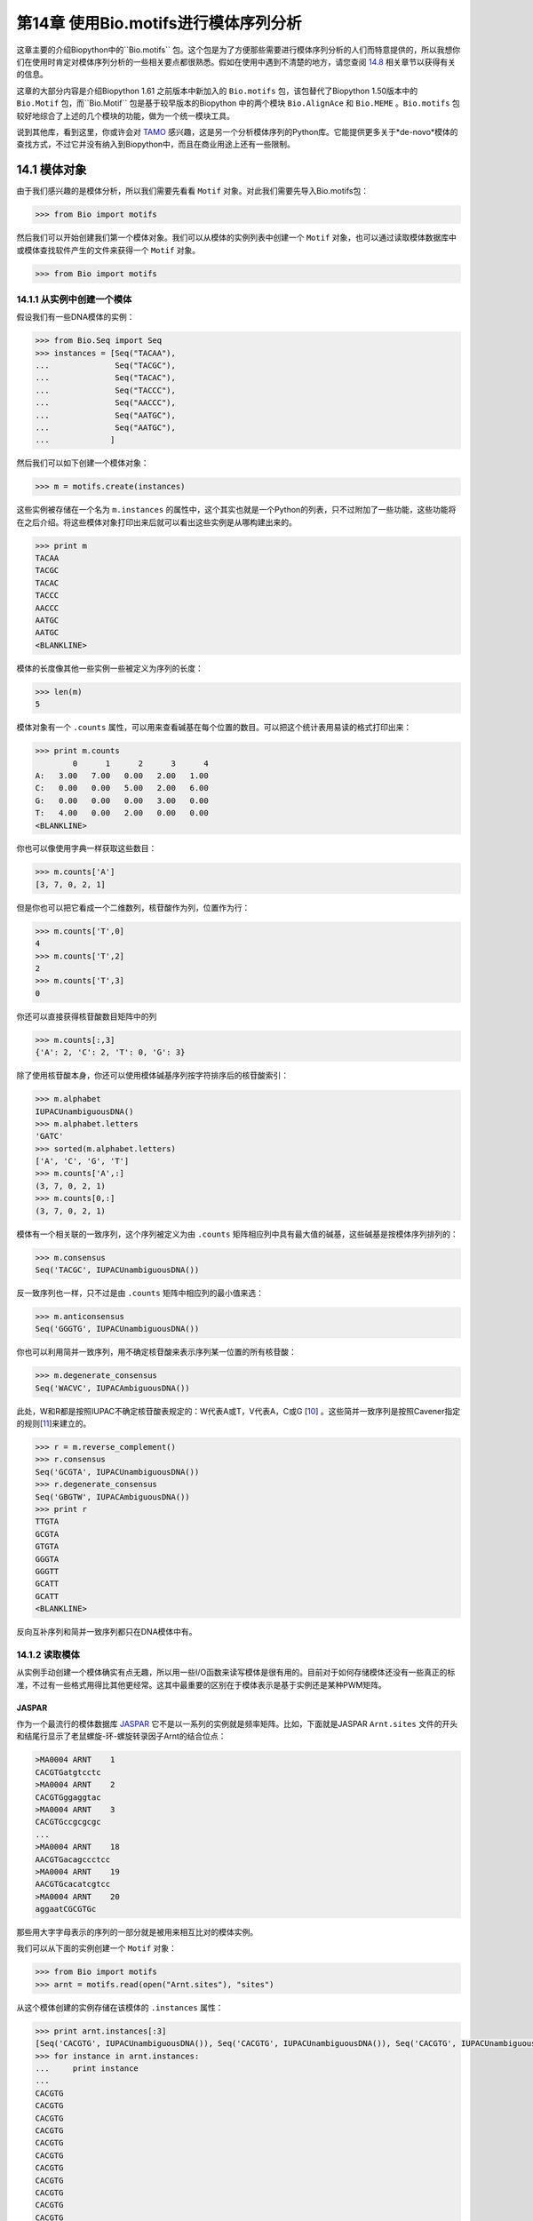 第14章   使用Bio.motifs进行模体序列分析
====================================================

这章主要的介绍Biopython中的``Bio.motifs`` 包。这个包是为了方便那些需要进行模体序列分析的人们而特意提供的，所以我想你们在使用时肯定对模体序列分析的一些相关要点都很熟悉。假如在使用中遇到不清楚的地方，请您查阅 \ `14.8 <#sec:links>`__ 相关章节以获得有关的信息。

这章的大部分内容是介绍Biopython 1.61 之前版本中新加入的 ``Bio.motifs`` 包，该包替代了Biopython 1.50版本中的 ``Bio.Motif`` 包，而``Bio.Motif`` 包是基于较早版本的Biopython 中的两个模块 ``Bio.AlignAce`` 和 ``Bio.MEME`` 。``Bio.motifs`` 包较好地综合了上述的几个模块的功能，做为一个统一模块工具。

说到其他库，看到这里，你或许会对 `TAMO <http://fraenkel.mit.edu/TAMO/>`__ 感兴趣，这是另一个分析模体序列的Python库。它能提供更多关于*de-novo*模体的查找方式，不过它并没有纳入到Biopython中，而且在商业用途上还有一些限制。

14.1  模体对象
-------------------

由于我们感兴趣的是模体分析，所以我们需要先看看 ``Motif`` 对象。对此我们需要先导入Bio.motifs包：

.. code:: verbatim

    >>> from Bio import motifs

然后我们可以开始创建我们第一个模体对象。我们可以从模体的实例列表中创建一个 ``Motif`` 对象，也可以通过读取模体数据库中或模体查找软件产生的文件来获得一个 ``Motif`` 对象。

.. code:: verbatim

    >>> from Bio import motifs


14.1.1  从实例中创建一个模体
~~~~~~~~~~~~~~~~~~~~~~~~~~~~~~~~~~~~~~~

假设我们有一些DNA模体的实例：

.. code:: verbatim

    >>> from Bio.Seq import Seq
    >>> instances = [Seq("TACAA"),
    ...              Seq("TACGC"),
    ...              Seq("TACAC"),
    ...              Seq("TACCC"),
    ...              Seq("AACCC"),
    ...              Seq("AATGC"),
    ...              Seq("AATGC"),
    ...             ]

然后我们可以如下创建一个模体对象：

.. code:: verbatim

    >>> m = motifs.create(instances)

这些实例被存储在一个名为 ``m.instances`` 的属性中，这个其实也就是一个Python的列表，只不过附加了一些功能，这些功能将在之后介绍。将这些模体对象打印出来后就可以看出这些实例是从哪构建出来的。

.. code:: verbatim

    >>> print m
    TACAA
    TACGC
    TACAC
    TACCC
    AACCC
    AATGC
    AATGC
    <BLANKLINE>

模体的长度像其他一些实例一些被定义为序列的长度：

.. code:: verbatim

    >>> len(m)
    5

模体对象有一个 ``.counts`` 属性，可以用来查看碱基在每个位置的数目。可以把这个统计表用易读的格式打印出来：

.. code:: verbatim

    >>> print m.counts
            0      1      2      3      4
    A:   3.00   7.00   0.00   2.00   1.00
    C:   0.00   0.00   5.00   2.00   6.00
    G:   0.00   0.00   0.00   3.00   0.00
    T:   4.00   0.00   2.00   0.00   0.00
    <BLANKLINE>

你也可以像使用字典一样获取这些数目：

.. code:: verbatim

    >>> m.counts['A']
    [3, 7, 0, 2, 1]

但是你也可以把它看成一个二维数列，核苷酸作为列，位置作为行：

.. code:: verbatim

    >>> m.counts['T',0]
    4
    >>> m.counts['T',2]
    2
    >>> m.counts['T',3]
    0

你还可以直接获得核苷酸数目矩阵中的列

.. code:: verbatim

    >>> m.counts[:,3]
    {'A': 2, 'C': 2, 'T': 0, 'G': 3}

除了使用核苷酸本身，你还可以使用模体碱基序列按字符排序后的核苷酸索引：

.. code:: verbatim

    >>> m.alphabet
    IUPACUnambiguousDNA()
    >>> m.alphabet.letters
    'GATC'
    >>> sorted(m.alphabet.letters)
    ['A', 'C', 'G', 'T']
    >>> m.counts['A',:]
    (3, 7, 0, 2, 1)
    >>> m.counts[0,:]
    (3, 7, 0, 2, 1)

模体有一个相关联的一致序列，这个序列被定义为由 ``.counts`` 矩阵相应列中具有最大值的碱基，这些碱基是按模体序列排列的：

.. code:: verbatim

    >>> m.consensus
    Seq('TACGC', IUPACUnambiguousDNA())

反一致序列也一样，只不过是由 ``.counts`` 矩阵中相应列的最小值来选：

.. code:: verbatim

    >>> m.anticonsensus
    Seq('GGGTG', IUPACUnambiguousDNA())

你也可以利用简并一致序列，用不确定核苷酸来表示序列某一位置的所有核苷酸：

.. code:: verbatim

    >>> m.degenerate_consensus
    Seq('WACVC', IUPACAmbiguousDNA())

此处，W和R都是按照IUPAC不确定核苷酸表规定的：W代表A或T，V代表A，C或G [`10 <#cornish1985>`__\ ] 。这些简并一致序列是按照Cavener指定的规则[`11 <#cavener1987>`__\ ]来建立的。

.. code:: verbatim

    >>> r = m.reverse_complement()
    >>> r.consensus
    Seq('GCGTA', IUPACUnambiguousDNA())
    >>> r.degenerate_consensus
    Seq('GBGTW', IUPACAmbiguousDNA())
    >>> print r
    TTGTA
    GCGTA
    GTGTA
    GGGTA
    GGGTT
    GCATT
    GCATT
    <BLANKLINE>

反向互补序列和简并一致序列都只在DNA模体中有。

14.1.2  读取模体
~~~~~~~~~~~~~~~~~~~~~~

从实例手动创建一个模体确实有点无趣，所以用一些I/O函数来读写模体是很有用的。目前对于如何存储模体还没有一些真正的标准，不过有一些格式用得比其他更经常。这其中最重要的区别在于模体表示是基于实例还是某种PWM矩阵。

JASPAR
^^^^^^

作为一个最流行的模体数据库 `JASPAR <http://jaspar.genereg.net>`__ 它不是以一系列的实例就是频率矩阵。比如，下面就是JASPAR ``Arnt.sites`` 文件的开头和结尾行显示了老鼠螺旋-环-螺旋转录因子Arnt的结合位点：


.. code:: verbatim

    >MA0004 ARNT    1
    CACGTGatgtcctc
    >MA0004 ARNT    2
    CACGTGggaggtac
    >MA0004 ARNT    3
    CACGTGccgcgcgc
    ...
    >MA0004 ARNT    18
    AACGTGacagccctcc
    >MA0004 ARNT    19
    AACGTGcacatcgtcc
    >MA0004 ARNT    20
    aggaatCGCGTGc

那些用大字字母表示的序列的一部分就是被用来相互比对的模体实例。

我们可以从下面的实例创建一个 ``Motif`` 对象：

.. code:: verbatim

    >>> from Bio import motifs
    >>> arnt = motifs.read(open("Arnt.sites"), "sites")

从这个模体创建的实例存储在该模体的 ``.instances`` 属性：

.. code:: verbatim

    >>> print arnt.instances[:3]
    [Seq('CACGTG', IUPACUnambiguousDNA()), Seq('CACGTG', IUPACUnambiguousDNA()), Seq('CACGTG', IUPACUnambiguousDNA())]
    >>> for instance in arnt.instances:
    ...     print instance
    ... 
    CACGTG
    CACGTG
    CACGTG
    CACGTG
    CACGTG
    CACGTG
    CACGTG
    CACGTG
    CACGTG
    CACGTG
    CACGTG
    CACGTG
    CACGTG
    CACGTG
    CACGTG
    AACGTG
    AACGTG
    AACGTG
    AACGTG
    CGCGTG

这个模体的计数矩阵可以从这些实例中自动计算出来：

.. code:: verbatim

    >>> print arnt.counts
            0      1      2      3      4      5
    A:   4.00  19.00   0.00   0.00   0.00   0.00
    C:  16.00   0.00  20.00   0.00   0.00   0.00
    G:   0.00   1.00   0.00  20.00   0.00  20.00
    T:   0.00   0.00   0.00   0.00  20.00   0.00
    <BLANKLINE>

JASPAR数据库也可以让模体像计数矩阵一样获得，不需要那些创建它们的实例。比如，下面这个JASPAR文件 ``SRF.pfm`` 包含了人类SRF转录因子的计数矩阵：

.. code:: verbatim

     2  9  0  1 32  3 46  1 43 15  2  2
     1 33 45 45  1  1  0  0  0  1  0  1
    39  2  1  0  0  0  0  0  0  0 44 43
     4  2  0  0 13 42  0 45  3 30  0  0

我们可以如下为计数矩阵创建一个模体：

.. code:: verbatim

    >>> srf = motifs.read(open("SRF.pfm"),"pfm")
    >>> print srf.counts
            0      1      2      3      4      5      6      7      8      9     10     11
    A:   2.00   9.00   0.00   1.00  32.00   3.00  46.00   1.00  43.00  15.00   2.00   2.00
    C:   1.00  33.00  45.00  45.00   1.00   1.00   0.00   0.00   0.00   1.00   0.00   1.00
    G:  39.00   2.00   1.00   0.00   0.00   0.00   0.00   0.00   0.00   0.00  44.00  43.00
    T:   4.00   2.00   0.00   0.00  13.00  42.00   0.00  45.00   3.00  30.00   0.00   0.00
    <BLANKLINE>

由于这个模体是由计数矩阵直接创建的，所以它没有相关的实例：

.. code:: verbatim

    >>> print srf.instances
    None

我们可以获得这两个模体的一致序列：

.. code:: verbatim

    >>> print arnt.counts.consensus
    CACGTG
    >>> print srf.counts.consensus
    GCCCATATATGG

MEME
^^^^

MEME [`12 <#bailey1994>`__\ ] 是一个用来在一堆相关DNA或蛋白质序列中发现模体的工具。它输入一组相关DNA或蛋白质序列，输出所要求的模体。因此和JASPAR文件相比，MEME输出文件里面一般是含有多个模体。例子如下。

在输出文件的开头，有一些MEME生成的关于MEME和所用MEME版本的背景信息：

.. code:: verbatim

    ********************************************************************************
    MEME - Motif discovery tool
    ********************************************************************************
    MEME version 3.0 (Release date: 2004/08/18 09:07:01)
    ...

再往下，简要概括了输入的训练序列集：

.. code:: verbatim

    ********************************************************************************
    TRAINING SET
    ********************************************************************************
    DATAFILE= INO_up800.s
    ALPHABET= ACGT
    Sequence name            Weight Length  Sequence name            Weight Length
    -------------            ------ ------  -------------            ------ ------
    CHO1                     1.0000    800  CHO2                     1.0000    800
    FAS1                     1.0000    800  FAS2                     1.0000    800
    ACC1                     1.0000    800  INO1                     1.0000    800
    OPI3                     1.0000    800
    ********************************************************************************

以及所使用到的命令：

.. code:: verbatim

    ********************************************************************************
    COMMAND LINE SUMMARY
    ********************************************************************************
    This information can also be useful in the event you wish to report a
    problem with the MEME software.

    command: meme -mod oops -dna -revcomp -nmotifs 2 -bfile yeast.nc.6.freq INO_up800.s
    ...

接下来就是每个被发现模体的详细信息：

.. code:: verbatim

    ********************************************************************************
    MOTIF  1        width =   12   sites =   7   llr = 95   E-value = 2.0e-001
    ********************************************************************************
    --------------------------------------------------------------------------------
            Motif 1 Description
    --------------------------------------------------------------------------------
    Simplified        A  :::9:a::::3:
    pos.-specific     C  ::a:9:11691a
    probability       G  ::::1::94:4:
    matrix            T  aa:1::9::11:

使用下面的方法来读取这个文件（以 ``meme.dna.oops.txt`` 存储）：

.. code:: verbatim

    >>> handle = open("meme.dna.oops.txt")
    >>> record = motifs.parse(handle, "meme")
    >>> handle.close()

``motifs.parse`` 命令直接读取整个文件，所以在使用后可以关闭这个文件。其中头文件信息被存储于属性中

.. code:: verbatim

    >>> record.version
    '3.0'
    >>> record.datafile
    'INO_up800.s'
    >>> record.command
    'meme -mod oops -dna -revcomp -nmotifs 2 -bfile yeast.nc.6.freq INO_up800.s'
    >>> record.alphabet
    IUPACUnambiguousDNA()
    >>> record.sequences
    ['CHO1', 'CHO2', 'FAS1', 'FAS2', 'ACC1', 'INO1', 'OPI3']

这个数据记录是 ``Bio.motifs.meme.Record`` 类的一个对象。这个类继承于列表（list），所以你可以把这个 ``record`` 看成模体对象的一个列表：

.. code:: verbatim

    >>> len(record)
    2
    >>> motif = record[0]
    >>> print motif.consensus
    TTCACATGCCGC
    >>> print motif.degenerate_consensus
    TTCACATGSCNC

除了一般的模体属性外，每个模体还同时保存着它们由MEME计算的各自特异信息。例如：

.. code:: verbatim

    >>> motif.num_occurrences
    7
    >>> motif.length
    12
    >>> evalue = motif.evalue
    >>> print "%3.1g" % evalue
    0.2
    >>> motif.name
    'Motif 1'

除了像上面所做的用索引来获得相关记录，你也可以用它的名称来找到这个记录：

.. code:: verbatim

    >>> motif = record['Motif 1']

每个模体都有一个 ``.instances`` 属性与在这个被发现模体中的序列实例，能够为每个实例提供一些信息：

.. code:: verbatim

    >>> len(motif.instances)
    7
    >>> motif.instances[0]
    Instance('TTCACATGCCGC', IUPACUnambiguousDNA())
    >>> motif.instances[0].motif_name
    'Motif 1'
    >>> motif.instances[0].sequence_name
    'INO1'
    >>> motif.instances[0].start
    620
    >>> motif.instances[0].strand
    '-'
    >>> motif.instances[0].length
    12
    >>> pvalue = motif.instances[0].pvalue

.. code:: verbatim

    >>> print "%5.3g" % pvalue
    1.85e-08

MAST
^^^^

TRANSFAC
^^^^^^^^

TRANSFAC是一个为转录因子手动创建的一个专业数据库，同时还包括染色体结合位点和DNA结合的描述 [`27 <#matys2003>`__\ ]。TRANSFAC数据库中所用的文件格式至今还被其他工具所使用，我们下面将介绍TRANSFAC文件格式。

TRANSFAC文件格式简单概括如下：

.. code:: verbatim

    ID  motif1
    P0      A      C      G      T
    01      1      2      2      0      S
    02      2      1      2      0      R
    03      3      0      1      1      A
    04      0      5      0      0      C
    05      5      0      0      0      A
    06      0      0      4      1      G
    07      0      1      4      0      G
    08      0      0      0      5      T
    09      0      0      5      0      G
    10      0      1      2      2      K
    11      0      2      0      3      Y
    12      1      0      3      1      G
    //

这个文件显示了模体 ``motif1`` 中12个核苷酸的频率矩阵。总的来说，一个TRANSFAC文件里面可以包含多个模体。以下是示例文件 ``transfac.dat`` 的内容：

.. code:: verbatim

    VV  EXAMPLE January 15, 2013
    XX
    //
    ID  motif1
    P0      A      C      G      T
    01      1      2      2      0      S
    02      2      1      2      0      R
    03      3      0      1      1      A
    ...
    11      0      2      0      3      Y
    12      1      0      3      1      G
    //
    ID  motif2
    P0      A      C      G      T
    01      2      1      2      0      R
    02      1      2      2      0      S
    ...
    09      0      0      0      5      T
    10      0      2      0      3      Y
    //

可用如下方法读取TRANSFAC文件：

.. code:: verbatim

    >>> handle = open("transfac.dat")
    >>> record = motifs.parse(handle, "TRANSFAC")
    >>> handle.close()

如果有总版本号的话，它是存储在 ``record.version`` 中：

.. code:: verbatim

    >>> record.version
    'EXAMPLE January 15, 2013'

每个在 ``record`` 中的模体都是 ``Bio.motifs.transfac.Motif`` 类的实例，这些实例同时继承 ``Bio.motifs.Motif`` 类和Python字典的属性。这些字典用双字母的键来存储关于这个模体的其他附加信息：

.. code:: verbatim

    >>> motif = record[0]
    >>> motif.degenerate_consensus # Using the Bio.motifs.Motif method
    Seq('SRACAGGTGKYG', IUPACAmbiguousDNA())
    >>> motif['ID'] # Using motif as a dictionary
    'motif1'

TRANSFAC文件一般比这些例子更详细，包含了许多关于模体的附加信息。表格 `14.1.2 <#table:transfaccodes>`__ 列出了在TRANSFAC文件常见的双字母含义：

--------------

+-------------------------------------------------------+
| Table 14.1: TRANSFAC文件中常见的字段                  |
+-------------------------------------------------------+

+----------+---------------------------------------------------+
| ``AC``   | Accession numbers 序列号                          |
+----------+---------------------------------------------------+
| ``AS``   | Accession numbers, secondary 第二序列号           |
+----------+---------------------------------------------------+
| ``BA``   | Statistical basis 统计依据                        |
+----------+---------------------------------------------------+
| ``BF``   | Binding factors 结合因子                          |
+----------+---------------------------------------------------+
| ``BS``   | Factor binding sites underlying the matrix        |
|          | 基于矩阵的转录结合位点                            | 
+----------+---------------------------------------------------+
| ``CC``   | Comments 注解                                     |
+----------+---------------------------------------------------+
| ``CO``   | Copyright notice 版权事项                         |
+----------+---------------------------------------------------+
| ``DE``   | Short factor description 短因子说明               |
+----------+---------------------------------------------------+
| ``DR``   | External databases 外部数据库                     |
+----------+---------------------------------------------------+
| ``DT``   | Date created/updated 创建或更新日期               |
+----------+---------------------------------------------------+
| ``HC``   | Subfamilies 亚家庭名称                            |
+----------+---------------------------------------------------+
| ``HP``   | Superfamilies 超家庭名称                          |
+----------+---------------------------------------------------+
| ``ID``   | Identifier 身份证                                 |
+----------+---------------------------------------------------+
| ``NA``   | Name of the binding factor 结合因子的名称         |
+----------+---------------------------------------------------+
| ``OC``   | Taxonomic classification 分类                     |
+----------+---------------------------------------------------+
| ``OS``   | Species/Taxon 种类或分类                          |
+----------+---------------------------------------------------+
| ``OV``   | Older version 旧版本                              |
+----------+---------------------------------------------------+
| ``PV``   | Preferred version 首选版本                        |
+----------+---------------------------------------------------+
| ``TY``   | Type 类型                                         |
+----------+---------------------------------------------------+
| ``XX``   | Empty line; these are not stored in the Record.   |
|          | 空白行;没在记录中存储的数据                       | 
+----------+---------------------------------------------------+

--------------

每个模体同时也有一个包含与这个模体相关参考资料的 ``references`` 属性，用下面的双字母键来获得：

--------------

+-----------------------------------------------------------------+
| Table 14.2: TRANSFAC文件中用来存储参考资料的字段                |
+-----------------------------------------------------------------+

+----------+-------------------------------+
| ``RN``   | Reference number 参考数目     |
+----------+-------------------------------+
| ``RA``   | Reference authors 参考资料作者|
+----------+-------------------------------+
| ``RL``   | Reference data 参考数据       |
+----------+-------------------------------+
| ``RT``   | Reference title 参考标题      |
+----------+-------------------------------+
| ``RX``   | PubMed ID                     |
+----------+-------------------------------+

--------------

将TRANSFAC文件按原来格式打印出来：

.. code:: verbatim

    >>> print record
    VV  EXAMPLE January 15, 2013
    XX
    //
    ID  motif1
    XX
    P0      A      C      G      T
    01      1      2      2      0      S
    02      2      1      2      0      R
    03      3      0      1      1      A
    04      0      5      0      0      C
    05      5      0      0      0      A
    06      0      0      4      1      G
    07      0      1      4      0      G
    08      0      0      0      5      T
    09      0      0      5      0      G
    10      0      1      2      2      K
    11      0      2      0      3      Y
    12      1      0      3      1      G
    XX
    //
    ID  motif2
    XX
    P0      A      C      G      T
    01      2      1      2      0      R
    02      1      2      2      0      S
    03      0      5      0      0      C
    04      3      0      1      1      A
    05      0      0      4      1      G
    06      5      0      0      0      A
    07      0      1      4      0      G
    08      0      0      5      0      G
    09      0      0      0      5      T
    10      0      2      0      3      Y
    XX
    //
    <BLANKLINE>

通过用字符串形式来截取输出并且保存在文件中，你可以按TRANSFAC的格式导出这些模体：

.. code:: verbatim

    >>> text = str(record)
    >>> handle = open("mytransfacfile.dat", 'w')
    >>> handle.write(text)
    >>> handle.close()

14.1.3  模体写出
~~~~~~~~~~~~~~~~~~~~~~

说到导出，我们可以先看看导出函数。以JASPAR ``.pfm`` 格式导出模体文件，可以用：

.. code:: verbatim

    >>> print m.format("pfm")
    3       7       0       2       1
    0       0       5       2       6
    0       0       0       3       0
    4       0       2       0       0
    <BLANKLINE>

用类似TRANSFAC的格式导出一个模体：

.. code:: verbatim

    >>> print m.format("transfac")
    P0      A      C      G      T
    01      3      0      0      4      W
    02      7      0      0      0      A
    03      0      5      0      2      C
    04      2      2      3      0      V
    05      1      6      0      0      C
    XX
    //
    <BLANKLINE>

你可以用 ``motifs.write`` 来写出多个模体。这个函数在使用的时候不必担心这些模体来自于TRANSFAC文件。比如：

.. code:: verbatim

    >>> two_motifs = [arnt, srf]
    >>> print motifs.write(two_motifs, 'transfac')
    P0      A      C      G      T
    01      4     16      0      0      C
    02     19      0      1      0      A
    03      0     20      0      0      C
    04      0      0     20      0      G
    05      0      0      0     20      T
    06      0      0     20      0      G
    XX
    //
    P0      A      C      G      T
    01      2      1     39      4      G
    02      9     33      2      2      C
    03      0     45      1      0      C
    04      1     45      0      0      C
    05     32      1      0     13      A
    06      3      1      0     42      T
    07     46      0      0      0      A
    08      1      0      0     45      T
    09     43      0      0      3      A
    10     15      1      0     30      T
    11      2      0     44      0      G
    12      2      1     43      0      G
    XX
    //
    <BLANKLINE>

14.1.4  绘制序列标识图
~~~~~~~~~~~~~~~~~~~~~~~~~~~~~~~~

如果能够联网，我们可以创建一个 `weblogo <http://weblogo.berkeley.edu>`__ ：

.. code:: verbatim

    >>> arnt.weblogo("Arnt.png")

将得到的标识图存储成PNG格式。

14.2  位置权重矩阵
------------------------------

模体对象的 ``.counts`` 属性能够显示在序列上每个位置核苷酸出现的次数。我们可以把这矩阵除以序列中的实例数目来标准化这矩阵，得到每个核苷酸在序列位置上出现概率。我们把这概率看作位置权重矩阵。不过，要知道在字面上，这个术语也可以用来说明位置特异性得分矩阵，这个我们将会在下面讨论。

通常来说，伪计数（pseudocounts）在归一化之前都已经加到每个位置中。这样可以避免在这序列上过度拟合位置权重矩阵以至趋向于模体的实例的有限数量，还可以避免概率为0。向每个位置的核苷酸添加一个固定的伪计数，可以为 ``pseudocounts`` 参数指定一个数值：

.. code:: verbatim

    >>> pwm = m.counts.normalize(pseudocounts=0.5)
    >>> print pwm
            0      1      2      3      4
    A:   0.39   0.83   0.06   0.28   0.17
    C:   0.06   0.06   0.61   0.28   0.72
    G:   0.06   0.06   0.06   0.39   0.06
    T:   0.50   0.06   0.28   0.06   0.06
    <BLANKLINE>

另外， ``pseudocounts`` 可以利用字典为每个核苷酸指定一个伪计数值。例如，由于在人类基因组中GC含量大概为40%,因此可以选择下面这些伪计数值：

.. code:: verbatim

    >>> pwm = m.counts.normalize(pseudocounts={'A':0.6, 'C': 0.4, 'G': 0.4, 'T': 0.6})
    >>> print pwm
            0      1      2      3      4
    A:   0.40   0.84   0.07   0.29   0.18
    C:   0.04   0.04   0.60   0.27   0.71
    G:   0.04   0.04   0.04   0.38   0.04
    T:   0.51   0.07   0.29   0.07   0.07
    <BLANKLINE>

位置权重矩阵有它自己的方法计算一致序列、反向一致序列和简并一致序列：

.. code:: verbatim

    >>> pwm.consensus
    Seq('TACGC', IUPACUnambiguousDNA())
    >>> pwm.anticonsensus
    Seq('GGGTG', IUPACUnambiguousDNA())
    >>> pwm.degenerate_consensus
    Seq('WACNC', IUPACAmbiguousDNA())

应当注意到由于伪计数的原因，由位置仅重矩阵计算得到的简并一致序列和由模体中实例计算得到的简并一致序列有一点不同：

.. code:: verbatim

    >>> m.degenerate_consensus
    Seq('WACVC', IUPACAmbiguousDNA())

位置权重矩阵的反向互补矩阵可以直接用 ``pwm`` 计算出来：

.. code:: verbatim

    >>> rpwm = pwm.reverse_complement()
    >>> print rpwm
            0      1      2      3      4
    A:   0.07   0.07   0.29   0.07   0.51
    C:   0.04   0.38   0.04   0.04   0.04
    G:   0.71   0.27   0.60   0.04   0.04
    T:   0.18   0.29   0.07   0.84   0.40
    <BLANKLINE>

14.3  位置特异性得分矩阵
----------------------------------------

使用背景分布和加入伪计数的PWM，很容易就能计算出log-odds比率，提供特定标记的log odds值，这值来自于在这个背景的模体。我们可以用在位置仅重矩阵中 ``.log-odds()`` 方法：

.. code:: verbatim

    >>> pssm = pwm.log_odds()
    >>> print pssm
            0      1      2      3      4
    A:   0.68   1.76  -1.91   0.21  -0.49
    C:  -2.49  -2.49   1.26   0.09   1.51
    G:  -2.49  -2.49  -2.49   0.60  -2.49
    T:   1.03  -1.91   0.21  -1.91  -1.91
    <BLANKLINE>

这时我们可以更经常看到特定标记和背景下的正值和负值。0.0意味着在模体和背景中观察到一个标记有相等的可能性。

上面是假设A,C,G和T在背景中出现的概率是相同的。那在A,C,G和T出现概率不同的情况下，为了计算特定背景下的位置特异性得分矩阵，可以使用 ``background`` 参数。例如，在40%GC含量的背景下，可以用：

.. code:: verbatim

    >>> background = {'A':0.3,'C':0.2,'G':0.2,'T':0.3}
    >>> pssm = pwm.log_odds(background)
    >>> print pssm
            0      1      2      3      4
    A:   0.42   1.49  -2.17  -0.05  -0.75
    C:  -2.17  -2.17   1.58   0.42   1.83
    G:  -2.17  -2.17  -2.17   0.92  -2.17
    T:   0.77  -2.17  -0.05  -2.17  -2.17
    <BLANKLINE>

从PSSM中得到的最大和最小值被存储在 ``.max`` 和 ``.min`` 属性中：

.. code:: verbatim

    >>> print "%4.2f" % pssm.max
    6.59
    >>> print "%4.2f" % pssm.min
    -10.85

在特定背景下计算平均值和标准方差使用 ``.mean`` 和 ``.std`` 方法。

.. code:: verbatim

    >>> mean = pssm.mean(background)
    >>> std = pssm.std(background)
    >>> print "mean = %0.2f, standard deviation = %0.2f" % (mean, std)
    mean = 3.21, standard deviation = 2.59

如果没有指定特定的背景，就会使用一个统一的背景。因为同KL散度或相对熵的值相同，所以平均值就显得特别重要，并且它也是同背景相比的模体信息含量的测量方法。由于在Biopython中用以2为底的对数来计算log-odds值，信息含量的的单位是bit。

``.reverse_complement``, ``.consensus``, ``.anticonsensus`` 和``.degenerate_consensus`` 方法可以直接对PSSM使用。

14.4  搜索实例
-----------------------------

模体最常用的功能就是在序列中的查找它的实例。在这节，我们会用如下的序列作为例子：

.. code:: verbatim

    >>> test_seq=Seq("TACACTGCATTACAACCCAAGCATTA",m.alphabet)
    >>> len(test_seq)
    26

14.4.1  搜索准确匹配实例
~~~~~~~~~~~~~~~~~~~~~~~~~~~~~~~~~~~

查找实例最简单的方法就是查找模体实例的准确匹配：

.. code:: verbatim

    >>> for pos,seq in m.instances.search(test_seq):
    ...     print pos, seq
    ... 
    0 TACAC
    10 TACAA
    13 AACCC

我们可获得反向互补序列（找到互补链的实例）：

.. code:: verbatim

    >>> for pos,seq in r.instances.search(test_seq):
    ...     print pos, seq
    ... 
    6 GCATT
    20 GCATT

14.4.2  用PSSM得分搜索匹配实例
~~~~~~~~~~~~~~~~~~~~~~~~~~~~~~~~~~~~~~~~~~~~~~~~~~

在模体中很容易找出相应的位置,引起对模体的高log-odds值：

.. code:: verbatim

    >>> for position, score in pssm.search(test_seq, threshold=3.0):
    ...     print "Position %d: score = %5.3f" % (position, score)
    ... 
    Position 0: score = 5.622
    Position -20: score = 4.601
    Position 10: score = 3.037
    Position 13: score = 5.738
    Position -6: score = 4.601

负值的位置是指在测试序列的反向链中找到的模体的实例，而且得力于Python的索引。在 ``pos`` 的模体实例可以用 ``test_seq[pos:pos+len(m)]`` 来定位，不管 ``pos`` 值是正还是负。

你可能注意到阀值参数，在这里随意地设为3.0。这里是 *log*\ :sub:`2` ，所以我们现在开始寻找那些在模体中出现概率为背景中出现概率8倍序列。默认的阀值是0.0,在此阀值下，会把所有比背景中出现概率大的模体实例都找出来。

.. code:: verbatim

    >>> pssm.calculate(test_seq)
    array([  5.62230396,  -5.6796999 ,  -3.43177247,   0.93827754,
            -6.84962511,  -2.04066086, -10.84962463,  -3.65614533,
            -0.03370807,  -3.91102552,   3.03734159,  -2.14918518,
            -0.6016975 ,   5.7381525 ,  -0.50977498,  -3.56422281,
            -8.73414803,  -0.09919716,  -0.6016975 ,  -2.39429784,
           -10.84962463,  -3.65614533], dtype=float32)

通常来说，上述是计算PSSM得分的最快方法。这些得分只能由前导链用 ``pssm.calculate`` 计算得到。为了得到互补链的PSSM值，你可以利用PSSM的互补矩阵：

.. code:: verbatim

    >>> rpssm = pssm.reverse_complement()
    >>> rpssm.calculate(test_seq)
    array([ -9.43458748,  -3.06172252,  -7.18665981,  -7.76216221,
            -2.04066086,  -4.26466274,   4.60124254,  -4.2480607 ,
            -8.73414803,  -2.26503372,  -6.49598789,  -5.64668512,
            -8.73414803, -10.84962463,  -4.82356262,  -4.82356262,
            -5.64668512,  -8.73414803,  -4.15613794,  -5.6796999 ,
             4.60124254,  -4.2480607 ], dtype=float32)

14.4.3  选择得分阀值
~~~~~~~~~~~~~~~~~~~~~~~~~~~~~~~~~~~

如果不想刚才那么随意设定一个阀值，你可以探究一下PSSM得分的分布。由于得分的空间分布随着模体长度而成倍增长，我们用一个近似于给定精度值来计算，如此可使计算成本更容易控制：

.. code:: verbatim

    >>> distribution = pssm.distribution(background=background, precision=10**4)

``distribution`` 对象可以用来决定许多不同的阀值。我们可以指定一个需要的的假阳性率（找到一个由序列在此背景下产生的模体实例的概率）：

.. code:: verbatim

    >>> threshold = distribution.threshold_fpr(0.01)
    >>> print "%5.3f" % threshold
    4.009

或者假阴性率（找不到模体产生的实例概率）：

.. code:: verbatim

    >>> threshold = distribution.threshold_fnr(0.1)
    >>> print "%5.3f" % threshold
    -0.510

或者一个阀值（近似），满足假阳性率和假阴性率之间的关系（fnr/fpr≃ *t*)：

.. code:: verbatim

    >>> threshold = distribution.threshold_balanced(1000)
    >>> print "%5.3f" % threshold
    6.241

或者一个阀值能够大体满足假阳性率和信息含量的 −\ *log* 值之间的相等关系（与Hertz和Stormo的Patser软件所用的一样）：

.. code:: verbatim

    >>> threshold = distribution.threshold_patser()
    >>> print "%5.3f" % threshold
    0.346

比如在我们这个模体中，当以1000比率的平衡阀值查找实例，你可以得到一个让你获得相同结果的阀值（对这个序列来说）。

.. code:: verbatim

    >>> threshold = distribution.threshold_fpr(0.01)
    >>> print "%5.3f" % threshold
    4.009
    >>> for position, score in pssm.search(test_seq,threshold=threshold):
    ...     print "Position %d: score = %5.3f" % (position, score)
    ... 
    Position 0: score = 5.622
    Position -20: score = 4.601
    Position 13: score = 5.738
    Position -6: score = 4.601

14.5  模体对象自身相关的位置特异性得分矩阵
--------------------------------------------------------------------------

为了更好的利用PSSMs来查找潜在的TFBSs，每个模体都同位置权重矩阵和位置特异性得分矩阵相关联。用Arnt模体来举个例子：

.. code:: verbatim

    >>> from Bio import motifs
    >>> handle = open("Arnt.sites")
    >>> motif = motifs.read(handle, 'sites')
    >>> print motif.counts
            0      1      2      3      4      5
    A:   4.00  19.00   0.00   0.00   0.00   0.00
    C:  16.00   0.00  20.00   0.00   0.00   0.00
    G:   0.00   1.00   0.00  20.00   0.00  20.00
    T:   0.00   0.00   0.00   0.00  20.00   0.00
    <BLANKLINE>
    >>> print motif.pwm
            0      1      2      3      4      5
    A:   0.20   0.95   0.00   0.00   0.00   0.00
    C:   0.80   0.00   1.00   0.00   0.00   0.00
    G:   0.00   0.05   0.00   1.00   0.00   1.00
    T:   0.00   0.00   0.00   0.00   1.00   0.00
    <BLANKLINE>

.. code:: verbatim

    >>> print motif.pssm
            0      1      2      3      4      5
    A:  -0.32   1.93   -inf   -inf   -inf   -inf
    C:   1.68   -inf   2.00   -inf   -inf   -inf
    G:   -inf  -2.32   -inf   2.00   -inf   2.00
    T:   -inf   -inf   -inf   -inf   2.00   -inf
    <BLANKLINE>

在这出现的负无穷大是由于在频率矩阵中相关项的值为0,并且我们默认使用0作为伪计数：

.. code:: verbatim

    >>> for letter in "ACGT":
    ...     print "%s: %4.2f" % (letter, motif.pseudocounts[letter])
    ...
    A: 0.00
    C: 0.00
    G: 0.00
    T: 0.00

如果你更改了 ``.pseudocouts`` 属性，那么位置频率矩阵和位置特异性得分矩阵就都会自动重新计算：

.. code:: verbatim

    >>> motif.pseudocounts = 3.0
    >>> for letter in "ACGT":
    ...     print "%s: %4.2f" % (letter, motif.pseudocounts[letter])
    ...
    A: 3.00
    C: 3.00
    G: 3.00
    T: 3.00

.. code:: verbatim

    >>> print motif.pwm
            0      1      2      3      4      5
    A:   0.22   0.69   0.09   0.09   0.09   0.09
    C:   0.59   0.09   0.72   0.09   0.09   0.09
    G:   0.09   0.12   0.09   0.72   0.09   0.72
    T:   0.09   0.09   0.09   0.09   0.72   0.09
    <BLANKLINE>

.. code:: verbatim

    >>> print motif.pssm
            0      1      2      3      4      5
    A:  -0.19   1.46  -1.42  -1.42  -1.42  -1.42
    C:   1.25  -1.42   1.52  -1.42  -1.42  -1.42
    G:  -1.42  -1.00  -1.42   1.52  -1.42   1.52
    T:  -1.42  -1.42  -1.42  -1.42   1.52  -1.42
    <BLANKLINE>

如果你想对4个核苷酸使用不同的伪计数，可以使用字典来设定4个核苷酸的 ``pseudocounts`` 。把 ``motif.pseudocounts`` 设为 ``None`` 会让伪计数重置为0的默认值。

位置特异性得分矩阵依赖于一个默认均一的背景分布：

.. code:: verbatim

    >>> for letter in "ACGT":
    ...     print "%s: %4.2f" % (letter, motif.background[letter])
    ...
    A: 0.25
    C: 0.25
    G: 0.25
    T: 0.25

同样，如果你更改了背景分布，位置特异性得分矩阵也会重新计算：

.. code:: verbatim

    >>> motif.background = {'A': 0.2, 'C': 0.3, 'G': 0.3, 'T': 0.2}
    >>> print motif.pssm
            0      1      2      3      4      5
    A:   0.13   1.78  -1.09  -1.09  -1.09  -1.09
    C:   0.98  -1.68   1.26  -1.68  -1.68  -1.68
    G:  -1.68  -1.26  -1.68   1.26  -1.68   1.26
    T:  -1.09  -1.09  -1.09  -1.09   1.85  -1.09
    <BLANKLINE>

把 ``motif.backgroud`` 设为 ``None`` 后会将其重置为均一的分布。

.. code:: verbatim

    >>> motif.background = None
    >>> for letter in "ACGT":
    ...     print "%s: %4.2f" % (letter, motif.background[letter])
    ...
    A: 0.25
    C: 0.25
    G: 0.25
    T: 0.25

如果你把 ``motif.background`` 设为一个单一值，这个值将会被看成是GC含量：

.. code:: verbatim

    >>> motif.background = 0.8
    >>> for letter in "ACGT":
    ...     print "%s: %4.2f" % (letter, motif.background[letter])
    ...
    A: 0.10
    C: 0.40
    G: 0.40
    T: 0.10

应当注意到你能够在当前计算背景下计算PSSM的平均值：

.. code:: verbatim

    >>> print "%f" % motif.pssm.mean(motif.background)
    4.703928

它的标准方差也是一样：

.. code:: verbatim

    >>> print "%f" % motif.pssm.std(motif.background)
    3.290900

和它的分布：

.. code:: verbatim

    >>> distribution = motif.pssm.distribution(background=motif.background)
    >>> threshold = distribution.threshold_fpr(0.01)
    >>> print "%f" % threshold
    3.854375

请注意，每当你调用 ``motif.pwm`` 或 ``motif.pssm`` ，位置仅重矩阵和位置特异性得分矩阵都会重新计算。如果看重速度并且需要重复用到PWM或PSSM时，你可以把他们保存成变量，如下所示：

.. code:: verbatim

    >>> pssm = motif.pssm

14.6  模体比较
----------------------

当有多个模体时，我们就会想去比较它们。

在我们开始比较之前，应当要指出模体的边界通常比较模糊。这也就是说我们需要比较不同长度的模体，因此这些比较也要涉及到相关的比对。所以我们需要考虑两个东西：

-   模体比对
-   比较比对后模体的相关函数

为了比对模体，我们使用PSSMs的不含间隔的比对，并且用0来代替矩阵开始和结束位置缺失的列。这说明我们能够有效地利用背景分布来代替PSSM中缺失的列。距离函数然后可以返回模体间最小的距离，以及比对中相应的偏移量。

举个例子，先导入和测试模体 ``m`` 相似的模体：

.. code:: verbatim

    >>> m_reb1 = motifs.read(open("REB1.pfm"), "pfm")
    >>> m_reb1.consensus
    Seq('GTTACCCGG', IUPACUnambiguousDNA())
    >>> print m_reb1.counts
            0      1      2      3      4      5      6      7      8
    A:  30.00   0.00   0.00 100.00   0.00   0.00   0.00   0.00  15.00
    C:  10.00   0.00   0.00   0.00 100.00 100.00 100.00   0.00  15.00
    G:  50.00   0.00   0.00   0.00   0.00   0.00   0.00  60.00  55.00
    T:  10.00 100.00 100.00   0.00   0.00   0.00   0.00  40.00  15.00
    <BLANKLINE>

为了让模体能够进行相互比较，选择和模体 ``m`` 相同伪计数和背景值：

.. code:: verbatim

    >>> m_reb1.pseudocounts = {'A':0.6, 'C': 0.4, 'G': 0.4, 'T': 0.6}
    >>> m_reb1.background = {'A':0.3,'C':0.2,'G':0.2,'T':0.3}
    >>> pssm_reb1 = m_reb1.pssm
    >>> print pssm_reb1
            0      1      2      3      4      5      6      7      8
    A:   0.00  -5.67  -5.67   1.72  -5.67  -5.67  -5.67  -5.67  -0.97
    C:  -0.97  -5.67  -5.67  -5.67   2.30   2.30   2.30  -5.67  -0.41
    G:   1.30  -5.67  -5.67  -5.67  -5.67  -5.67  -5.67   1.57   1.44
    T:  -1.53   1.72   1.72  -5.67  -5.67  -5.67  -5.67   0.41  -0.97
    <BLANKLINE>

我们将用皮尔逊相关（Pearson correlation）来比较这些模体。由于我们想要让它偏向于一个距离长度，我们实际上取1−\ *r* ，其中 *r* 是皮尔逊相关系数（Pearson correlation coefficient，PCC）：

.. code:: verbatim

    >>> distance, offset = pssm.dist_pearson(pssm_reb1)
    >>> print "distance = %5.3g" % distance
    distance = 0.239
    >>> print offset
    -2

这意味着模体 ``m`` 和 ``m_reb1`` 间最佳PCC可以从下面的比对中获得：

.. code:: verbatim

    m:      bbTACGCbb
    m_reb1: GTTACCCGG

其中 ``b`` 代表背景分布。PCC值大概为1−0.239=0.761。


14.7  查找 *De novo* 模体
-----------------------------

如今，Biopython对 *De novo* 模体查找的支持是有限的。也就是说，我们支持AlignAce和MEME的运行和读取。由于模体查找工具如雨后春笋般出现，所以很欢迎新的分析程序加入进来。

14.7.1  MEME
~~~~~~~~~~~~

假设用MEME以你喜欢的参数设置来跑序列，并把结果保存在文件 ``meme.out`` 中。你可以用以下的命令来得到MEME输出的模体：

.. code:: verbatim

    >>> from Bio import motifs
    >>> motifsM = motifs.parse(open("meme.out"), "meme")

.. code:: verbatim

    >>> motifsM
    [<Bio.motifs.meme.Motif object at 0xc356b0>]

除了最想要的一系列模体外，结果中还包含了很多有用的信息，可以通过那些一目了然的属性名获得：

-  ``.alphabet``
-  ``.datafile``
-  ``.sequence_names``
-  ``.version``
-  ``.command``

由MEME解析得到的模体可以像平常的模体对象（有实例）一样处理，它们也提供了一些额外的功能，可以为实例增加额外的信息。

.. code:: verbatim

    >>> motifsM[0].consensus
    Seq('CTCAATCGTA', IUPACUnambiguousDNA())
    >>> motifsM[0].instances[0].sequence_name
    'SEQ10;'
    >>> motifsM[0].instances[0].start
    3
    >>> motifsM[0].instances[0].strand
    '+'

.. code:: verbatim

    >>> motifsM[0].instances[0].pvalue
    8.71e-07

14.7.2  AlignAce
~~~~~~~~~~~~~~~~

我们可以用AlignACE程序实现类似的效果。假如，你把结果保存在 ``alignace.out`` 文件中。你可以用下面的代码读取结果：

.. code:: verbatim

    >>> from Bio import motifs
    >>> motifsA = motifs.parse(open("alignace.out"),"alignace")

同样，你的模体也和正常的模体对象有相同的属性：

.. code:: verbatim

    >>> motifsA[0].consensus
    Seq('TCTACGATTGAG', IUPACUnambiguousDNA())

事实上，你甚至可以观察到，AlignAce找到了一个和MEME非常相似的模体。下面只是MEME模体互补链的一个较长版本：

.. code:: verbatim

    >>> motifsM[0].reverse_complement().consensus
    Seq('TACGATTGAG', IUPACUnambiguousDNA())

如果你的机器上安装了AlignAce，你可以直接从Biopython中运行AlignAce。下面就是一个如何运行AlignAce的简单例子（其他参数可以用关键字参数来调用）：

.. code:: verbatim

    >>> command="/opt/bin/AlignACE"
    >>> input_file="test.fa"
    >>> from Bio.motifs.applications import AlignAceCommandline
    >>> cmd = AlignAceCommandline(cmd=command,input=input_file,gcback=0.6,numcols=10)
    >>> stdout,stderr= cmd()

由于AlignAce把所有的结果输出到标准输出，所以你可以通过读取结果的第一部分来获得模体：

.. code:: verbatim

    >>> motifs = motifs.parse(stdout,"alignace")

14.8  相关链接
------------------

-  `Sequence motif <http://en.wikipedia.org/wiki/Sequence_motif>`__ in
   wikipedia
-  `PWM <http://en.wikipedia.org/wiki/Position_weight_matrix>`__ in
   wikipedia
-  `Consensus
   sequence <http://en.wikipedia.org/wiki/Consensus_sequence>`__ in
   wikipedia
-  `Comparison of different motif finding
   programs <http://bio.cs.washington.edu/assessment/>`__

14.9  旧版Bio.Motif模块
-------------------------------

本章剩下部分将介绍Biopython 1.61版本前的 ``Bio.Motifs`` 模块，该模块取代了Biopython 1.50版本中基于两个早期Biopython模块—— ``Bio.AlignAce`` 和 ``Bio.MEME`` 的 ``Bio.Motif`` 模块。

为了平滑的过渡，早期的 ``Bio.Motif`` 模块将会和它的取代者 ``Bio.Motifs`` 一同维护到至少发行两个版本，并且持续至少一年。

14.9.1  模体对象
~~~~~~~~~~~~~~~~~~~~~

由于我们对模体分析感兴趣，不过让我们首先看看 ``Motif`` 对象。第一步要先导入模体库：

.. code:: verbatim

    >>> from Bio import Motif

然后可以开始创建第一个模体对象。创建一个DNA模体：

.. code:: verbatim

    >>> from Bio.Alphabet import IUPAC
    >>> m = Motif.Motif(alphabet=IUPAC.unambiguous_dna)

现在这里面什么也没有，往新建的模体加入一些序列：

.. code:: verbatim

    >>> from Bio.Seq import Seq
    >>> m.add_instance(Seq("TATAA",m.alphabet))
    >>> m.add_instance(Seq("TATTA",m.alphabet))
    >>> m.add_instance(Seq("TATAA",m.alphabet))
    >>> m.add_instance(Seq("TATAA",m.alphabet))

现在我们有了一个完整的 ``Motif`` 实例，我们可以试着从中获取一些基本信息。先看看长度和一致序列：

.. code:: verbatim

    >>> len(m)
    5
    >>> m.consensus()
    Seq('TATAA', IUPACUnambiguousDNA())

对于DNA模体，我们还可以获得一个模体的反向互补序列：

.. code:: verbatim

    >>> m.reverse_complement().consensus()
    Seq('TTATA', IUPACUnambiguousDNA())
    >>> for i in m.reverse_complement().instances:
    ...     print i
    TTATA
    TAATA
    TTATA
    TTATA

我们也可以简单的调取模体的信息容量：

.. code:: verbatim

    >>> print "%0.2f" % m.ic()
    5.27

这给我们提供了模体中信息容量的比特数，这指出和背景有多少不同。

展示模体最常用的就是PWM（位置仅重矩阵）。它概括了在模体上任意位置出现一个符号（这里指核苷酸）的概率。这个可以用 ``.pwm()`` 方法来计算：

.. code:: verbatim

    >>> m.pwm()
    [{'A': 0.05, 'C': 0.05, 'T': 0.85, 'G': 0.05}, 
     {'A': 0.85, 'C': 0.05, 'T': 0.05, 'G': 0.05}, 
     {'A': 0.05, 'C': 0.05, 'T': 0.85, 'G': 0.05}, 
     {'A': 0.65, 'C': 0.05, 'T': 0.25, 'G': 0.05}, 
     {'A': 0.85, 'C': 0.05, 'T': 0.05, 'G': 0.05}]

模体的PWM中的概率是基于实例中的计数，但我们发现，虽然模体中没有出现G和C，可是它们的概率仍然是非0的。这主要是因为有伪计数的存在，简单地说，就是一种常用的方式来承认我们认知的不完备以及为了避免使用0进行对数运算而出现的技术问题。

我可以调整伪计数添加到模体对象两个属性的方式。 ``.background`` 是我们假设代表背景分布的所有字符的概率分布，是非模体序列（通常基于各自基因组的GC含量）。在模体创建的时候，就默认的设置为一个统一分布：

.. code:: verbatim

    >>> m.background  
    {'A': 0.25, 'C': 0.25, 'T': 0.25, 'G': 0.25}

另一个就是 ``.beta`` ，这个参数可以说明我们应该给伪计数设定为何值。默认设定为1.0。

.. code:: verbatim

    >>> m.beta
    1.0

所以输入伪计数的总量等于一个实例的输入总量。

使用背景分布和附加了伪计数的pwm，可以很容易的计算log-odd比率，这告诉我们在背景下，一个来自模体特定碱基的log-odd值。我们可以使用 ``.log_odds()`` 方法：

.. code:: verbatim

     >>> m.log_odds() 
    [{'A': -2.3219280948873622, 
      'C': -2.3219280948873622, 
      'T': 1.7655347463629771, 
      'G': -2.3219280948873622}, 
     {'A': 1.7655347463629771, 
      'C': -2.3219280948873622, 
      'T': -2.3219280948873622, 
      'G': -2.3219280948873622}, 
     {'A': -2.3219280948873622, 
      'C': -2.3219280948873622, 
      'T': 1.7655347463629771, 
      'G': -2.3219280948873622}, 
     {'A': 1.3785116232537298, 
      'C': -2.3219280948873622, 
      'T': 0.0, 
      'G': -2.3219280948873622}, 
     {'A': 1.7655347463629771, 
      'C': -2.3219280948873622, 
      'T': -2.3219280948873622, 
      'G': -2.3219280948873622}
    ]

此处，我们可以看出如果模体中的碱基比背景中出现频率更高，其值为正值，反之则为负值。0.0说明在背景和模体中出现的概率是相同的（如第二个位置的“T”）。

14.9.1.1  模体读写
^^^^^^^^^^^^^^^^^^^^^^^^^^^^^

手动从实例创建一个模体确实没什么技术含量，所以很有必要有一些读写功能来读取和写出模体。对于如何存储模体还没有一个固定的标准，但是有一些格式比其他格式更流行。这些格式的主要区别在于模体的创建是基于实例还是一些PWM矩阵。其中一个最流行的模体数据库就是 `JASPAR <http://jaspar.genereg.net>`__ ，该数据库保存了上述两种类型的格式，所以让我们看看是如何从实例中导入JASPAR模体：

.. code:: verbatim

    >>> from Bio import Motif
    >>> arnt = Motif.read(open("Arnt.sites"),"jaspar-sites")

从一个计数矩阵中导入：

.. code:: verbatim

    >>> srf = Motif.read(open("SRF.pfm"),"jaspar-pfm")

``arnt`` 和 ``srf`` 模体可以为我们做相同的事情，但是它们使用不同的内部表现形式来展现模体。我们可以用 ``has_counts`` 和 ``has_instances`` 属性来区分它们：

.. code:: verbatim

    >>> arnt.has_instances
    True
    >>> srf.has_instances
    False
    >>> srf.has_counts
    True

.. code:: verbatim

    >>> srf.counts
    {'A': [2, 9, 0, 1, 32, 3, 46, 1, 43, 15, 2, 2],
     'C': [1, 33, 45, 45, 1, 1, 0, 0, 0, 1, 0, 1],
     'G': [39, 2, 1, 0, 0, 0, 0, 0, 0, 0, 44, 43],
     'T': [4, 2, 0, 0, 13, 42, 0, 45, 3, 30, 0, 0]}

对于模体的不同表现形式，可以用转换功能来实现相互转换：

.. code:: verbatim

    >>> arnt.make_counts_from_instances()
    {'A': [8, 38, 0, 0, 0, 0],
     'C': [32, 0, 40, 0, 0, 0],
     'G': [0, 2, 0, 40, 0, 40],
     'T': [0, 0, 0, 0, 40, 0]}

    >>> srf.make_instances_from_counts()
    [Seq('GGGAAAAAAAGG', IUPACUnambiguousDNA()),
     Seq('GGCCAAATAAGG', IUPACUnambiguousDNA()),
     Seq('GACCAAATAAGG', IUPACUnambiguousDNA()),
    ....

在这里需要注意的是 ``make_instances_from_counts()`` 方法创建的是假实例，因为按照相同的pwm能够得到许多不同的实例，所以不能反过来重建原来的矩阵。不过这对我们利用PWM来展现模体没有什么影响，但从基于计数的模体中导出实例时要小心。

说到导出，让我们看看导出函数。我们可以按fasta的格式导出：

.. code:: verbatim

    >>> print m.format("fasta")
    >instance0
    TATAA
    >instance1
    TATTA
    >instance2
    TATAA
    >instance3
    TATAA

或者是按TRANSFAC样的矩阵格式导出（能被一些处理软件识别）

.. code:: verbatim

    >>> print m.format("transfac")
    XX
    TY Motif
    ID 
    BF undef
    P0 G A T C
    01 0 0 4 0
    02 0 4 0 0
    03 0 0 4 0
    04 0 3 1 0
    05 0 4 0 0
    XX

最后，如果能够联网，我们可以创建一个 `weblogo <http://weblogo.berkeley.edu>`__ ：

.. code:: verbatim

    >>> arnt.weblogo("Arnt.png")

我们可以把得到的标识图以png的格式保存到特定的文件中。

14.9.2  查找实例
~~~~~~~~~~~~~~~~~~~~~~~~~~~~~~~

模体中最常用的就是在一些序列中查找实例。为解释这部分，我们将手动创建一个如下的序列：

.. code:: verbatim

    test_seq=Seq("TATGATGTAGTATAATATAATTATAA",m.alphabet)

查找实例最简单的方法就是在模体中查找具体匹配的实例：

.. code:: verbatim

    >>> for pos,seq in m.search_instances(test_seq):
    ...     print pos,seq.tostring()
    ... 
    10 TATAA
    15 TATAA
    21 TATAA

对于互补序列，也可以用相同的方法（为了找到互补链上的实例）：

.. code:: verbatim

    >>> for pos,seq in m.reverse_complement().search_instances(test_seq):
    ...     print pos,seq.tostring()
    ... 
    12 TAATA
    20 TTATA

提高模体的log-odds值能让查为位置更加简单:


.. code:: verbatim

    >>> for pos,score in m.search_pwm(test_seq,threshold=5.0):
    ...     print pos,score
    ... 
    10 8.44065060871
    -12 7.06213898545
    15 8.44065060871
    -20 8.44065060871
    21 8.44065060871

你可能注意到阀值参数，在这里随意地设为5.0。按 *log*\ :sub:`2` 来算，我们应当查找那些在模体中出现概率为背景中出现概率32倍的序列。默认的阀值是0.0,在些阀值下，会把所有比背景中出现概率大的模体实例都找出来。

如果不想那么随意的选择一个阀值，你可以研究一下 ``Motif.score_distribution`` 类，它为模体提供一个相应的得分分布。由于得分的空间分布随着模体长度而成倍增长，我们正用一个近似于给定精度值计算，从而使计算成本易于控制：

.. code:: verbatim

    >>> sd = Motif.score_distribution(m,precision=10**4)

上面那个sd对象可以用来决定许多不同的阀值。

我们可以设定一个需要的假阳性率（找到一个由此序列在这个背景下产生的模体实例的概率）：

.. code:: verbatim

    >>> sd.threshold_fpr(0.01)
    4.3535838726139886

或者假阴性率（找不到模体产生的实例的概率）：

.. code:: verbatim

    >>> sd.threshold_fnr(0.1)
    0.26651713652234044

或者一个阀值（近似），满足假阳性率和假阴性率之间的关系（fnr/fpr≃ *t*)：

.. code:: verbatim

    >>> sd.threshold_balanced(1000)
    8.4406506087056368

或者一个阀值能够大体满足假阳性率和信息含量的 −\ *log* 值之间的相等关系（像Hertz和Stormo的Patser软件所用的一样）：

在我们这个例子中，当以1000比率的平衡阀值查找实例时，你可以得到一个让你获得相同结果（对于这个序列来说）的阀值：

.. code:: verbatim

    >>> for pos,score in m.search_pwm(test_seq,threshold=sd.threshold_balanced(1000)):
    ...     print pos,score
    ... 
    10 8.44065060871
    15 8.44065060871
    -20 8.44065060871
    21 8.44065060871

14.9.3  模体比较
~~~~~~~~~~~~~~~~~~~~~~~~

当有多个模体时，我们就会想去比较他们。对此， ``Bio.Motif`` 有三种不同的方法来进行模体比较。

在我们开始比较之前，应当指出模体的边界通常是相当模糊的。也就是说我们经常需要比较不同长度的模体，因此这些比较涉及到相关的比对。所以我们需要考虑两个要点：

-   模体比对
-   比较比对后模体的相关函数

在 ``Bio.Motif`` 中有三种比较方法，这些方法都是基于来源于模体比对的想法，而采用不同方式。简单来说，我们使用不含间隔的PSSMs比对，并且用0来代替矩阵同背景相比，在开始和结束位置出现缺失的列。这三种比较方法都可以解释成距离估量，但是只有一个（ ``dist——dpq`` ）满足三角不等式。这些方法都返回距离的最小值和模体相应的偏移量。

为了展示这些比较功能是如何实现的，导入和测试模体 ``m`` 相似的其他模体：

.. code:: verbatim

    >>> ubx=Motif.read(open("Ubx.pfm"),"jaspar-pfm")
    <Bio.Motif.Motif.Motif object at 0xc29b90>
    >>> ubx.consensus()
    Seq('TAAT', IUPACUnambiguousDNA())

第一个展示的功能是基于皮尔逊相关（Pearson correlation）的。因为我们想让它类似于一个距离估量，所以我们实际上取 1−\ *r* ，其中的 *r* 是皮尔逊相关系数（Pearson correlation coefficient，PCC）：

.. code:: verbatim

    >>> m.dist_pearson(ubx)
    (0.41740393308237722, 2)

这意味着模体 ``m`` 和 ``Ubx`` 间最佳的PCC可以从下面的比对中获得：

.. code:: verbatim

    bbTAAT
    TATAAb

其中 ``b`` 代表背景分布。PCC值大概为 1-0.42=0.58.如果我们尝试计算Ubx模体的互补序列：

.. code:: verbatim

    >>> m.dist_pearson(ubx.reverse_complement())
    (0.25784180151584823, 1)

我们可以发现更好的PCC值（大概为0.75），并且比对也是不同的：

.. code:: verbatim

    bATTA
    TATAA

还有两个其他的功能函数： ``dist_dpq`` ,这是基于Kullback-Leibler散度的真正度量（满足三角不等式）。

.. code:: verbatim

    >>> m.dist_dpq(ubx.reverse_complement())
    (0.49292358382899853, 1)

还有 ``dist_product`` 方法，它是基于概率的方法，这概率可以看成是两个模体独立产生两个相同实例的概率。

.. code:: verbatim

    >>> m.dist_product(ubx.reverse_complement())
    (0.16224587301064275, 1)

14.9.4  *De novo* 模体查找
~~~~~~~~~~~~~~~~~~~~~~~~~~~~~~~

目前，Biopython对 *de novo* 模体查找只有一些有限的支持。也就是说，我们只支持AlignAce和MEME的运行和读取。由于现模体查找工具发展如雨后春笋般，我们很欢迎有新的贡献者加入。

14.9.4.1  MEME
^^^^^^^^^^^^^^

假如你以中意的参数用MEME来跑你自己的序列，并把得到的结果保存在 ``meme.out`` 文件中。你可以用以下代码读取MEME产生的文件获得那些模体：

.. code:: verbatim

    >>> motifsM = list(Motif.parse(open("meme.out"),"MEME"))
    >>> motifsM
    [<Bio.Motif.MEMEMotif.MEMEMotif object at 0xc356b0>]

除了那一系列想要的模体外，结果对象中还有很多有用的信息，可以用那些一目了然的属性名来获取：

-  ``.alphabet``
-  ``.datafile``
-  ``.sequence_names``
-  ``.version``
-  ``.command``

MEME解析器得到的模体可以像通常模体（含有实例）一样进行处理，它们也可以通过对实例添加附加信息而提供一些额外的功能。

.. code:: verbatim

    >>> motifsM[0].consensus()
    Seq('CTCAATCGTA', IUPACUnambiguousDNA())

    >>> motifsM[0].instances[0].pvalue
    8.71e-07
    >>> motifsM[0].instances[0].sequence_name
    'SEQ10;'
    >>> motifsM[0].instances[0].start
    3
    >>> motifsM[0].instances[0].strand
    '+'

14.9.4.2  AlignAce
^^^^^^^^^^^^^^^^^^

对于AlignACE程序也可以做相同的事情。假如你把结果存储于文件 ``alignace.out`` 文件中。你可以用以下代码读取结果：

.. code:: verbatim

    >>> motifsA=list(Motif.parse(open("alignace.out"),"AlignAce"))

同样，得到的模体也和平常的模体一样：

.. code:: verbatim

    >>> motifsA[0].consensus()
    Seq('TCTACGATTGAG', IUPACUnambiguousDNA())

事实上，你甚至可以发现AlignAce和MEME得到的模体十分相似，只不过AlignAce模体是MEME模体反向互补序列的加长版本而已：

.. code:: verbatim

    >>> motifsM[0].reverse_complement().consensus()
    Seq('TACGATTGAG', IUPACUnambiguousDNA())

如果你的机器上安装了AlignAce，你也可以直接从Biopython中启动。下面就是一个如何启动的小例子（其他参数可以用关键字参数指定）：

.. code:: verbatim

    >>> command="/opt/bin/AlignACE"
    >>> input_file="test.fa"
    >>> from Bio.Motif.Applications import AlignAceCommandline
    >>> cmd = AlignAceCommandline(cmd=command,input=input_file,gcback=0.6,numcols=10)
    >>> stdout,stderr= cmd()

由于AlignAce把结果打印到标准输出，因此你可以通过读取结果的第一部分来获得你想要的模体：

.. code:: verbatim

    motifs=list(Motif.parse(stdout,"AlignAce"))


